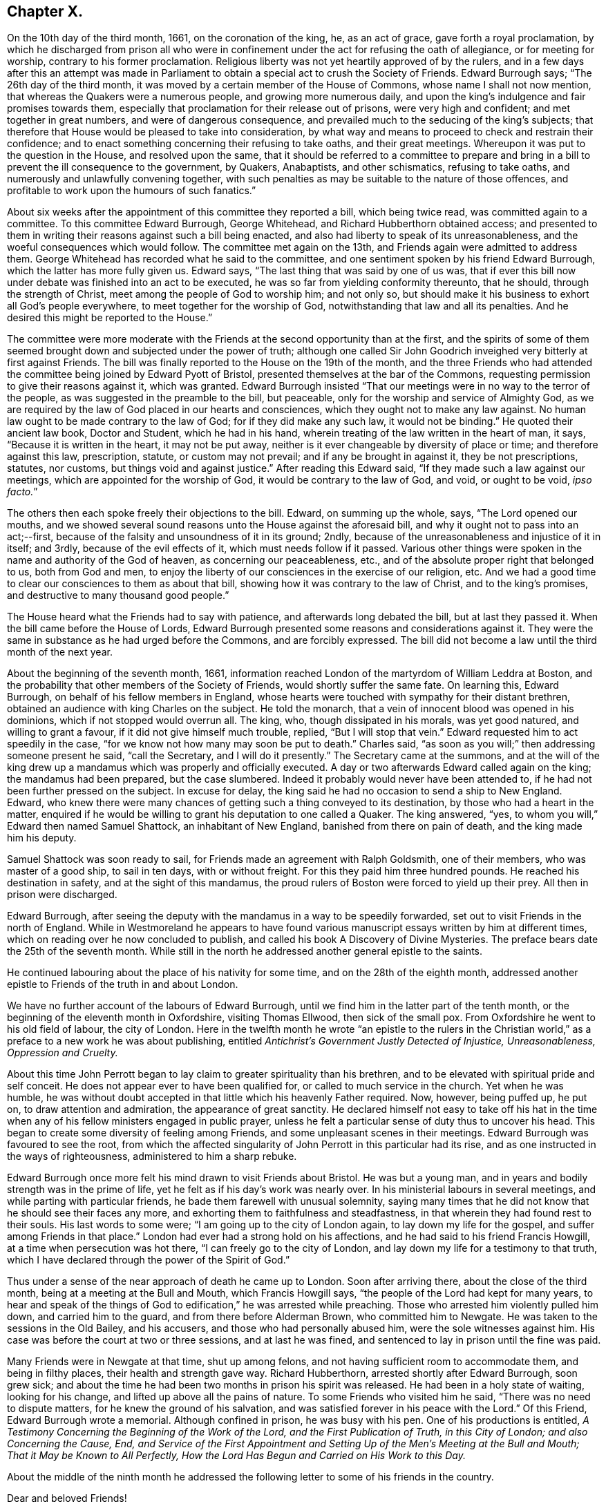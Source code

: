 == Chapter X.

On the 10th day of the third month, 1661, on the coronation of the king, he,
as an act of grace, gave forth a royal proclamation,
by which he discharged from prison all who were in confinement
under the act for refusing the oath of allegiance,
or for meeting for worship, contrary to his former proclamation.
Religious liberty was not yet heartily approved of by the rulers,
and in a few days after this an attempt was made in Parliament
to obtain a special act to crush the Society of Friends.
Edward Burrough says; "`The 26th day of the third month,
it was moved by a certain member of the House of Commons,
whose name I shall not now mention, that whereas the Quakers were a numerous people,
and growing more numerous daily,
and upon the king`'s indulgence and fair promises towards them,
especially that proclamation for their release out of prisons,
were very high and confident; and met together in great numbers,
and were of dangerous consequence,
and prevailed much to the seducing of the king`'s subjects;
that therefore that House would be pleased to take into consideration,
by what way and means to proceed to check and restrain their confidence;
and to enact something concerning their refusing to take oaths, and their great meetings.
Whereupon it was put to the question in the House, and resolved upon the same,
that it should be referred to a committee to prepare and bring
in a bill to prevent the ill consequence to the government,
by Quakers, Anabaptists, and other schismatics, refusing to take oaths,
and numerously and unlawfully convening together,
with such penalties as may be suitable to the nature of those offences,
and profitable to work upon the humours of such fanatics.`"

About six weeks after the appointment of this committee they reported a bill,
which being twice read, was committed again to a committee.
To this committee Edward Burrough, George Whitehead,
and Richard Hubberthorn obtained access;
and presented to them in writing their reasons against such a bill being enacted,
and also had liberty to speak of its unreasonableness,
and the woeful consequences which would follow.
The committee met again on the 13th, and Friends again were admitted to address them.
George Whitehead has recorded what he said to the committee,
and one sentiment spoken by his friend Edward Burrough,
which the latter has more fully given us.
Edward says, "`The last thing that was said by one of us was,
that if ever this bill now under debate was finished into an act to be executed,
he was so far from yielding conformity thereunto, that he should,
through the strength of Christ, meet among the people of God to worship him;
and not only so, but should make it his business to exhort all God`'s people everywhere,
to meet together for the worship of God, notwithstanding that law and all its penalties.
And he desired this might be reported to the House.`"

The committee were more moderate with the Friends
at the second opportunity than at the first,
and the spirits of some of them seemed brought down
and subjected under the power of truth;
although one called Sir John Goodrich inveighed very bitterly at first against Friends.
The bill was finally reported to the House on the 19th of the month,
and the three Friends who had attended the committee
being joined by Edward Pyott of Bristol,
presented themselves at the bar of the Commons,
requesting permission to give their reasons against it, which was granted.
Edward Burrough insisted "`That our meetings were in no way to the terror of the people,
as was suggested in the preamble to the bill, but peaceable,
only for the worship and service of Almighty God,
as we are required by the law of God placed in our hearts and consciences,
which they ought not to make any law against.
No human law ought to be made contrary to the law of God;
for if they did make any such law, it would not be binding.`"
He quoted their ancient law book, [.book-title]#Doctor and Student,# which he had in his hand,
wherein treating of the law written in the heart of man, it says,
"`Because it is written in the heart, it may not be put away,
neither is it ever changeable by diversity of place or time;
and therefore against this law, prescription, statute, or custom may not prevail;
and if any be brought in against it, they be not prescriptions, statutes, nor customs,
but things void and against justice.`"
After reading this Edward said, "`If they made such a law against our meetings,
which are appointed for the worship of God, it would be contrary to the law of God,
and void, or ought to be void, __ipso facto.__`"

The others then each spoke freely their objections to the bill.
Edward, on summing up the whole, says, "`The Lord opened our mouths,
and we showed several sound reasons unto the House against the aforesaid bill,
and why it ought not to pass into an act;--first,
because of the falsity and unsoundness of it in its ground; 2ndly,
because of the unreasonableness and injustice of it in itself; and 3rdly,
because of the evil effects of it, which must needs follow if it passed.
Various other things were spoken in the name and authority of the God of heaven,
as concerning our peaceableness, etc.,
and of the absolute proper right that belonged to us, both from God and men,
to enjoy the liberty of our consciences in the exercise of our religion, etc.
And we had a good time to clear our consciences to them as about that bill,
showing how it was contrary to the law of Christ, and to the king`'s promises,
and destructive to many thousand good people.`"

The House heard what the Friends had to say with patience,
and afterwards long debated the bill, but at last they passed it.
When the bill came before the House of Lords,
Edward Burrough presented some reasons and considerations against it.
They were the same in substance as he had urged before the Commons,
and are forcibly expressed.
The bill did not become a law until the third month of the next year.

About the beginning of the seventh month, 1661,
information reached London of the martyrdom of William Leddra at Boston,
and the probability that other members of the Society of Friends,
would shortly suffer the same fate.
On learning this, Edward Burrough, on behalf of his fellow members in England,
whose hearts were touched with sympathy for their distant brethren,
obtained an audience with king Charles on the subject.
He told the monarch, that a vein of innocent blood was opened in his dominions,
which if not stopped would overrun all.
The king, who, though dissipated in his morals, was yet good natured,
and willing to grant a favour, if it did not give himself much trouble, replied,
"`But I will stop that vein.`"
Edward requested him to act speedily in the case,
"`for we know not how many may soon be put to death.`"
Charles said, "`as soon as you will;`" then addressing someone present he said,
"`call the Secretary, and I will do it presently.`"
The Secretary came at the summons,
and at the will of the king drew up a mandamus which was properly and officially executed.
A day or two afterwards Edward called again on the king; the mandamus had been prepared,
but the case slumbered.
Indeed it probably would never have been attended to,
if he had not been further pressed on the subject.
In excuse for delay, the king said he had no occasion to send a ship to New England.
Edward,
who knew there were many chances of getting such a thing conveyed to its destination,
by those who had a heart in the matter,
enquired if he would be willing to grant his deputation to one called a Quaker.
The king answered, "`yes, to whom you will,`" Edward then named Samuel Shattock,
an inhabitant of New England, banished from there on pain of death,
and the king made him his deputy.

Samuel Shattock was soon ready to sail,
for Friends made an agreement with Ralph Goldsmith, one of their members,
who was master of a good ship, to sail in ten days, with or without freight.
For this they paid him three hundred pounds.
He reached his destination in safety, and at the sight of this mandamus,
the proud rulers of Boston were forced to yield up their prey.
All then in prison were discharged.

Edward Burrough,
after seeing the deputy with the mandamus in a way to be speedily forwarded,
set out to visit Friends in the north of England.
While in Westmoreland he appears to have found various
manuscript essays written by him at different times,
which on reading over he now concluded to publish,
and called his book [.book-title]#A Discovery of Divine Mysteries.#
The preface bears date the 25th of the seventh month.
While still in the north he addressed another general epistle to the saints.

He continued labouring about the place of his nativity for some time,
and on the 28th of the eighth month,
addressed another epistle to Friends of the truth in and about London.

We have no further account of the labours of Edward Burrough,
until we find him in the latter part of the tenth month,
or the beginning of the eleventh month in Oxfordshire, visiting Thomas Ellwood,
then sick of the small pox.
From Oxfordshire he went to his old field of labour, the city of London.
Here in the twelfth month he wrote "`an epistle to the rulers in the Christian
world,`" as a preface to a new work he was about publishing,
entitled _Antichrist`'s Government Justly Detected of Injustice, Unreasonableness,
Oppression and Cruelty._

About this time John Perrott began to lay claim to greater spirituality than his brethren,
and to be elevated with spiritual pride and self conceit.
He does not appear ever to have been qualified for,
or called to much service in the church.
Yet when he was humble,
he was without doubt accepted in that little which his heavenly Father required.
Now, however, being puffed up, he put on, to draw attention and admiration,
the appearance of great sanctity.
He declared himself not easy to take off his hat in the time when
any of his fellow ministers engaged in public prayer,
unless he felt a particular sense of duty thus to uncover his head.
This began to create some diversity of feeling among Friends,
and some unpleasant scenes in their meetings.
Edward Burrough was favoured to see the root,
from which the affected singularity of John Perrott in this particular had its rise,
and as one instructed in the ways of righteousness, administered to him a sharp rebuke.

Edward Burrough once more felt his mind drawn to visit Friends about Bristol.
He was but a young man, and in years and bodily strength was in the prime of life,
yet he felt as if his day`'s work was nearly over.
In his ministerial labours in several meetings,
and while parting with particular friends, he bade them farewell with unusual solemnity,
saying many times that he did not know that he should see their faces any more,
and exhorting them to faithfulness and steadfastness,
in that wherein they had found rest to their souls.
His last words to some were; "`I am going up to the city of London again,
to lay down my life for the gospel, and suffer among Friends in that place.`"
London had ever had a strong hold on his affections,
and he had said to his friend Francis Howgill, at a time when persecution was hot there,
"`I can freely go to the city of London,
and lay down my life for a testimony to that truth,
which I have declared through the power of the Spirit of God.`"

Thus under a sense of the near approach of death he came up to London.
Soon after arriving there, about the close of the third month,
being at a meeting at the Bull and Mouth, which Francis Howgill says,
"`the people of the Lord had kept for many years,
to hear and speak of the things of God to edification,`" he was arrested while preaching.
Those who arrested him violently pulled him down, and carried him to the guard,
and from there before Alderman Brown, who committed him to Newgate.
He was taken to the sessions in the Old Bailey, and his accusers,
and those who had personally abused him, were the sole witnesses against him.
His case was before the court at two or three sessions, and at last he was fined,
and sentenced to lay in prison until the fine was paid.

Many Friends were in Newgate at that time, shut up among felons,
and not having sufficient room to accommodate them, and being in filthy places,
their health and strength gave way.
Richard Hubberthorn, arrested shortly after Edward Burrough, soon grew sick;
and about the time he had been two months in prison his spirit was released.
He had been in a holy state of waiting, looking for his change,
and lifted up above all the pains of nature.
To some Friends who visited him he said, "`There was no need to dispute matters,
for he knew the ground of his salvation,
and was satisfied forever in his peace with the Lord.`"
Of this Friend, Edward Burrough wrote a memorial.
Although confined in prison, he was busy with his pen.
One of his productions is entitled,
_A Testimony Concerning the Beginning of the Work of the Lord,
and the First Publication of Truth, in this City of London;
and also Concerning the Cause, End,
and Service of the First Appointment and Setting
Up of the Men`'s Meeting at the Bull and Mouth;
That it May be Known to All Perfectly,
How the Lord Has Begun and Carried on His Work to this Day._

About the middle of the ninth month he addressed the following
letter to some of his friends in the country.

Dear and beloved Friends!

The lively remembrance of you dwells always with me,
praying for the increase of peace and blessing to you from the Father.
I know you have learned Christ,
and are acquainted with the teachings of his grace and spirit,
which leads you into all truth, and is a comforter unto you in all conditions,
which is present with you, and in you, in all times and places,
even the Spirit of the Holy God, which is given you, because you are children of him,
who is God, blessed over all.

Dearly beloved, my heart is filled with fervent love towards you at this time,
and the lively sense of the Lord`'s suffering people rests upon my spirit,
with the dear embraces and salutations in the same
love with which I am loved of Christ Jesus my Lord,
whom I hope you have so learned as never to deny his name and truth.
I am persuaded concerning you, that the greatest tribulations,
afflictions and sufferings, can never move or shake your hope or confidence in God,
nor separate you from his love, life and peace,
which many of you have had large manifestations of,
and some the assured possession of forevermore;
and I hope nothing can separate you from that love which is of God,
or divide you from it in the absence of the Father`'s presence,
which is full of joy and peace.
Nothing, I say, can be able to break our fellowship with the Lord, but that he is ours,
and we are his, whatever wars, actions or tribulations may pass upon our outward man.
I write unto the faithful, and I need not say unto you, "`know the Lord,`" but I may say,
"`stand fast, faithful and valiant unto death,
for the knowledge of God which you have received, and give yourselves to be destroyed,
rather than to renounce or deny Christ before men,
or to cease from the exercise of your consciences in what
his Holy Spirit persuades your hearts in the verity of.`"

Friends here are generally well in the inward and outward man,
and the presence of the Lord is manifest with us through great trials,
and sore afflictions, and grievous persecutions,
which we have met with this last half year.
It would be too large to relate, and piercing to your hearts to hear,
the violence and cruelty which Friends have suffered in this city in their meetings,
and in prisons; it has been very hard to bear the persecution inflicted every way,
though the Lord has given strength and boldness, and his power alone has carried through,
else many would have fainted, and not have been able to stand.
Many have given up their lives in faithfulness in this place,
and their faithfulness in keeping meetings,
and in patiently enduring many tribulations and cruel exercises,
is a crown upon Friends in this city.

Here are now near two hundred and fifty of us prisoners in Newgate, Bridewell,
Southwark and New Prison.
In Newgate we are so extremely thronged,
that if the mercy of the Lord had not preserved us, we could not have endured.
There are near a hundred in one room on the common side among the felons,
and their sufferings are great; but the Lord supports.
For about six weeks the meetings were generally quiet in the city,
but these last three weeks they have fallen on more violently than ever,
and imprisoned many Friends.
But through all this truth is of good report,
and the nobility of it gains place in many hearts,
which are opened in pity and compassion toward innocent sufferers,
and truth is increased through all trials.
Our trust is in the Lord, and not in man;
and we desire the same spirit may dwell and abide in you also,
that you may be likeminded with us, and we all of the mind of Christ,
who seeks men`'s salvation, and not their destruction.

King Charles, who appears to have entertained much respect for Edward Burrough,
hearing of the crowded condition of the prison,
and the number who were sick or dying in it,
sent a special order for the release of Edward Burrough and some other of the prisoners.
This order, however,
the cruel and persecuting alderman Brown and other London magistrates contrived to thwart;
and Edward, who had become quite weak and sickly, from the pestilential air of the jail,
rapidly grew worse.
It soon became evident that this faithful and devoted servant of Christ,
was hastening to the close of his labours on earth,
to enjoy the crown immortal in heaven.
The same meek,
enduring and fervent spirit which had shown forth in his active and useful life,
was apparent in the approach of death.
As his sickness increased, he abounded in patience and composure,
and the spirit of supplication rested richly upon him.
By night and by day he poured out his prayers to God, for himself and for his people.
His heart being replenished with grace,
he uttered many expressions indicating the heavenly frame of his soul,
greatly to the comfort of his surviving friends.
At one time he said,
"`I have had the testimony of the Lord`'s love to me from my youth up;
and my heart has been given up to do His will.`"

His deep interest in the city of London,
and the prosperity of the Society of Friends there, continued with him;
and on one occasion he exclaimed, "`I have preached the gospel freely in this city,
and have often given up my life for the gospel`'s sake.`"
"`There is no iniquity lies at my door, but the presence of the Lord is with me,
and his life, I feel justifies me.`"
His heart overflowing with the love of God,
and with a precious sense of God`'s love extended to him,
he seemed borne above his weakness and sufferings,
already enjoying a foretaste of that heavenly rest and peace,
into which he was soon to enter.
In addressing his heavenly Father, he would say,
"`I have loved you from my cradle--from my youth unto this day;
and have served you faithfully in my generation.`"

Filled with a lively sense of the preciousness of that love,
which is the fulfilling of the law, he exhorted his friends to "`love one another,
and to live in love and peace.`"
He prayed for Richard Brown, one of his principal persecutors, by name;
thus showing forth the spirit of his divine Master, who,
when suffering on the cross for the sins of mankind,
interceded for his murderers in this affecting language; "`Father forgive them,
for they know not what they do.`"
Thus calmly and peacefully he drew toward the close of life,
the spirit of his Lord and Master being in dominion in him,
and his faculties bright and clear, notwithstanding the violence of his disorder.
Sensible that his death was near, he said, just before it occurred,
"`Though this body of clay must return to dust,
yet I have a testimony that I have served God in my generation;
and that spirit which has acted and ruled in me shall yet break forth in thousands.`"
Thus sustained by the power of God, in the faith and hope of the gospel of Christ,
he closed his life, a martyr for the name and testimony of the Lord Jesus,
on the 14th day of the twelfth month, 1662.

Those who have followed this undaunted soldier in the Lamb`'s army,
through his life of laborious dedication to the gospel,
and his peaceful and triumphant death,
can subscribe to the language of George Fox respecting him:

His name is chronicled in the Lamb`'s book of life, a righteous spirit, pure,
chaste and clean.
Who can tax him with oppressing them, or burdening them, or being chargeable to them,
who through suffering has finished his course and testimony;
who is now crowned with the crown of life,
and reigns with the Lord Christ forever and ever.

In his ministry in his life-time he went through sufferings by bad spirits.
He never turned his back on the truth, nor his back from any out of the truth.
A valiant warrior, more than a conqueror,
who has got the crown through death and sufferings.
Who is dead, yet lives among us.
